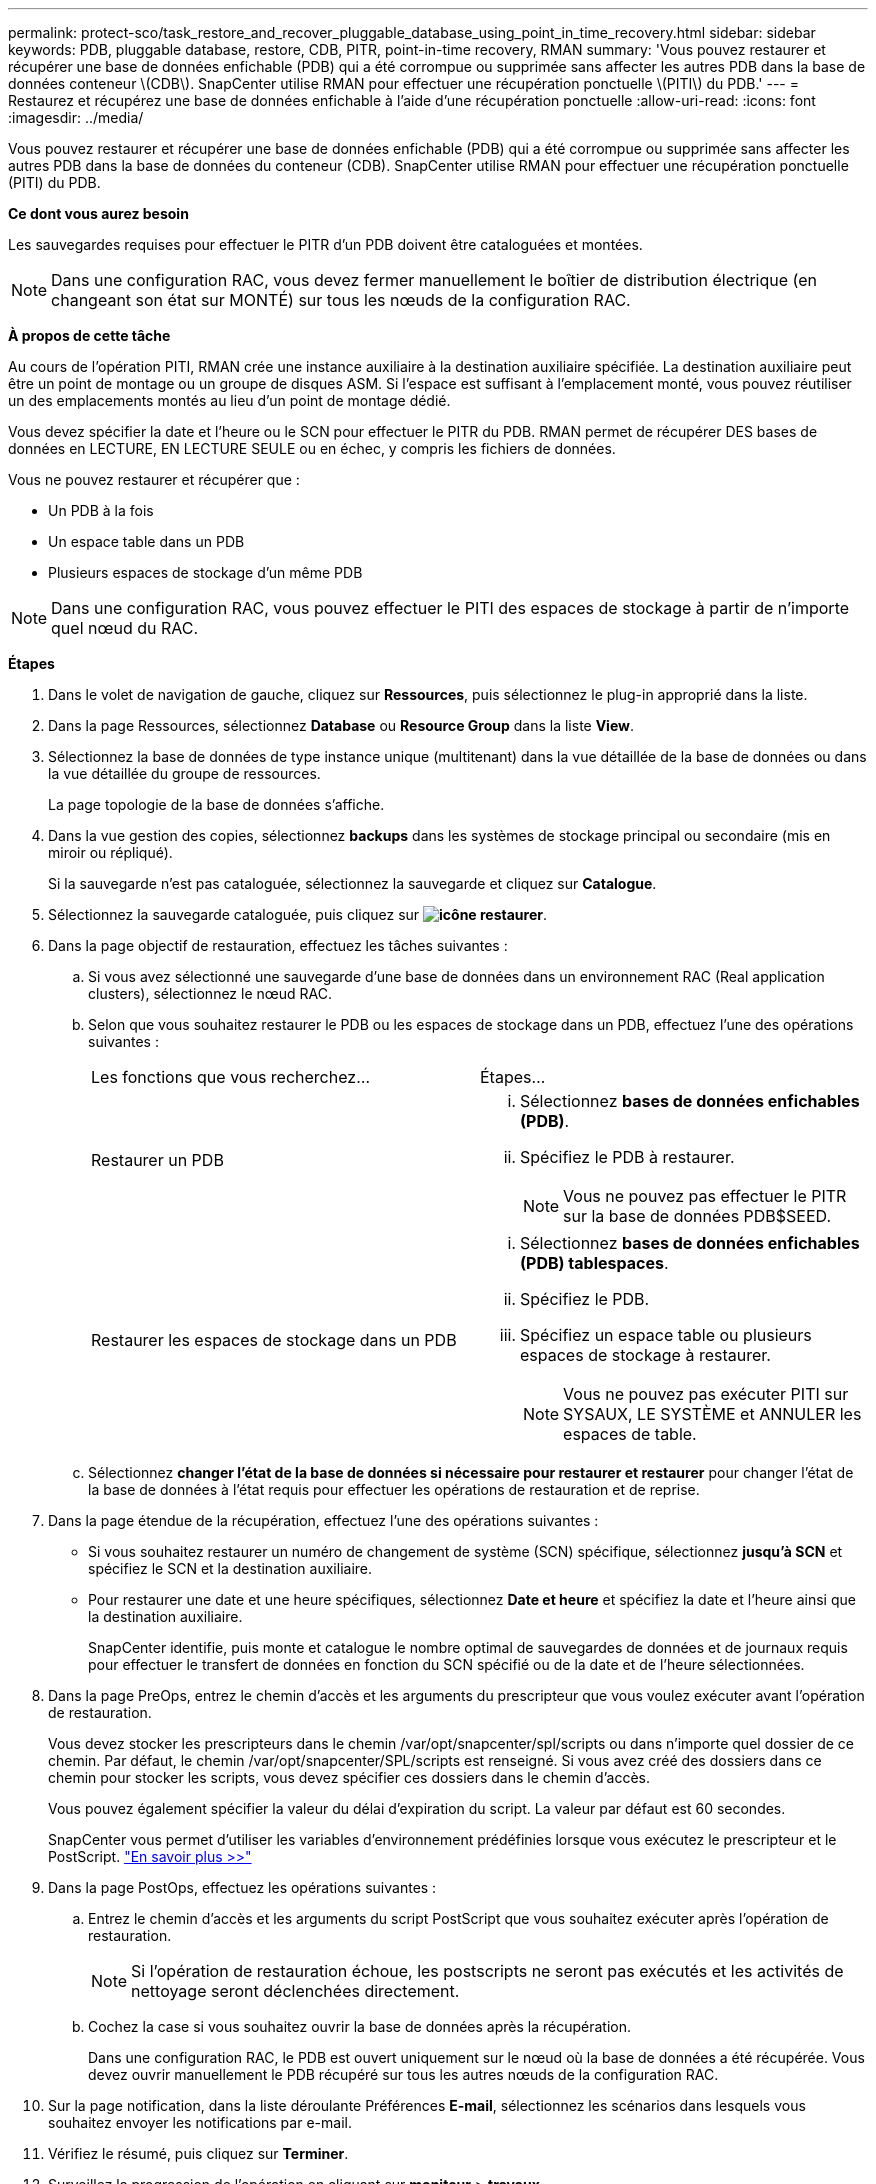 ---
permalink: protect-sco/task_restore_and_recover_pluggable_database_using_point_in_time_recovery.html 
sidebar: sidebar 
keywords: PDB, pluggable database, restore, CDB, PITR, point-in-time recovery, RMAN 
summary: 'Vous pouvez restaurer et récupérer une base de données enfichable (PDB) qui a été corrompue ou supprimée sans affecter les autres PDB dans la base de données conteneur \(CDB\). SnapCenter utilise RMAN pour effectuer une récupération ponctuelle \(PITI\) du PDB.' 
---
= Restaurez et récupérez une base de données enfichable à l'aide d'une récupération ponctuelle
:allow-uri-read: 
:icons: font
:imagesdir: ../media/


[role="lead"]
Vous pouvez restaurer et récupérer une base de données enfichable (PDB) qui a été corrompue ou supprimée sans affecter les autres PDB dans la base de données du conteneur (CDB). SnapCenter utilise RMAN pour effectuer une récupération ponctuelle (PITI) du PDB.

*Ce dont vous aurez besoin*

Les sauvegardes requises pour effectuer le PITR d'un PDB doivent être cataloguées et montées.


NOTE: Dans une configuration RAC, vous devez fermer manuellement le boîtier de distribution électrique (en changeant son état sur MONTÉ) sur tous les nœuds de la configuration RAC.

*À propos de cette tâche*

Au cours de l'opération PITI, RMAN crée une instance auxiliaire à la destination auxiliaire spécifiée. La destination auxiliaire peut être un point de montage ou un groupe de disques ASM. Si l'espace est suffisant à l'emplacement monté, vous pouvez réutiliser un des emplacements montés au lieu d'un point de montage dédié.

Vous devez spécifier la date et l'heure ou le SCN pour effectuer le PITR du PDB. RMAN permet de récupérer DES bases de données en LECTURE, EN LECTURE SEULE ou en échec, y compris les fichiers de données.

Vous ne pouvez restaurer et récupérer que :

* Un PDB à la fois
* Un espace table dans un PDB
* Plusieurs espaces de stockage d'un même PDB



NOTE: Dans une configuration RAC, vous pouvez effectuer le PITI des espaces de stockage à partir de n'importe quel nœud du RAC.

*Étapes*

. Dans le volet de navigation de gauche, cliquez sur *Ressources*, puis sélectionnez le plug-in approprié dans la liste.
. Dans la page Ressources, sélectionnez *Database* ou *Resource Group* dans la liste *View*.
. Sélectionnez la base de données de type instance unique (multitenant) dans la vue détaillée de la base de données ou dans la vue détaillée du groupe de ressources.
+
La page topologie de la base de données s'affiche.

. Dans la vue gestion des copies, sélectionnez *backups* dans les systèmes de stockage principal ou secondaire (mis en miroir ou répliqué).
+
Si la sauvegarde n'est pas cataloguée, sélectionnez la sauvegarde et cliquez sur *Catalogue*.

. Sélectionnez la sauvegarde cataloguée, puis cliquez sur *image:../media/restore_icon.gif["icône restaurer"]*.
. Dans la page objectif de restauration, effectuez les tâches suivantes :
+
.. Si vous avez sélectionné une sauvegarde d'une base de données dans un environnement RAC (Real application clusters), sélectionnez le nœud RAC.
.. Selon que vous souhaitez restaurer le PDB ou les espaces de stockage dans un PDB, effectuez l'une des opérations suivantes :
+
|===


| Les fonctions que vous recherchez... | Étapes... 


 a| 
Restaurer un PDB
 a| 
... Sélectionnez *bases de données enfichables (PDB)*.
... Spécifiez le PDB à restaurer.
+

NOTE: Vous ne pouvez pas effectuer le PITR sur la base de données PDB$SEED.





 a| 
Restaurer les espaces de stockage dans un PDB
 a| 
... Sélectionnez *bases de données enfichables (PDB) tablespaces*.
... Spécifiez le PDB.
... Spécifiez un espace table ou plusieurs espaces de stockage à restaurer.
+

NOTE: Vous ne pouvez pas exécuter PITI sur SYSAUX, LE SYSTÈME et ANNULER les espaces de table.



|===
.. Sélectionnez *changer l'état de la base de données si nécessaire pour restaurer et restaurer* pour changer l'état de la base de données à l'état requis pour effectuer les opérations de restauration et de reprise.


. Dans la page étendue de la récupération, effectuez l'une des opérations suivantes :
+
** Si vous souhaitez restaurer un numéro de changement de système (SCN) spécifique, sélectionnez *jusqu'à SCN* et spécifiez le SCN et la destination auxiliaire.
** Pour restaurer une date et une heure spécifiques, sélectionnez *Date et heure* et spécifiez la date et l'heure ainsi que la destination auxiliaire.
+
SnapCenter identifie, puis monte et catalogue le nombre optimal de sauvegardes de données et de journaux requis pour effectuer le transfert de données en fonction du SCN spécifié ou de la date et de l'heure sélectionnées.



. Dans la page PreOps, entrez le chemin d'accès et les arguments du prescripteur que vous voulez exécuter avant l'opération de restauration.
+
Vous devez stocker les prescripteurs dans le chemin /var/opt/snapcenter/spl/scripts ou dans n'importe quel dossier de ce chemin. Par défaut, le chemin /var/opt/snapcenter/SPL/scripts est renseigné. Si vous avez créé des dossiers dans ce chemin pour stocker les scripts, vous devez spécifier ces dossiers dans le chemin d'accès.

+
Vous pouvez également spécifier la valeur du délai d'expiration du script. La valeur par défaut est 60 secondes.

+
SnapCenter vous permet d'utiliser les variables d'environnement prédéfinies lorsque vous exécutez le prescripteur et le PostScript. link:../protect-sco/predefined-environment-variables-prescript-postscript-restore.html["En savoir plus >>"^]

. Dans la page PostOps, effectuez les opérations suivantes :
+
.. Entrez le chemin d'accès et les arguments du script PostScript que vous souhaitez exécuter après l'opération de restauration.
+

NOTE: Si l'opération de restauration échoue, les postscripts ne seront pas exécutés et les activités de nettoyage seront déclenchées directement.

.. Cochez la case si vous souhaitez ouvrir la base de données après la récupération.
+
Dans une configuration RAC, le PDB est ouvert uniquement sur le nœud où la base de données a été récupérée. Vous devez ouvrir manuellement le PDB récupéré sur tous les autres nœuds de la configuration RAC.



. Sur la page notification, dans la liste déroulante Préférences *E-mail*, sélectionnez les scénarios dans lesquels vous souhaitez envoyer les notifications par e-mail.
. Vérifiez le résumé, puis cliquez sur *Terminer*.
. Surveillez la progression de l'opération en cliquant sur *moniteur* > *travaux*.

